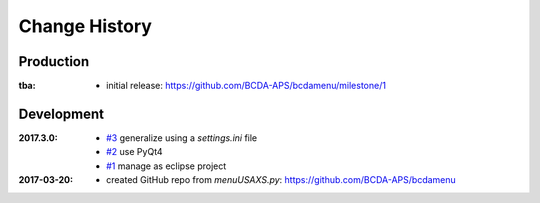 ..
  This file describes user-visible changes between the versions.

Change History
##############

Production
**********

:tba:

   * initial release: https://github.com/BCDA-APS/bcdamenu/milestone/1

Development
***********

:2017.3.0:

    * `#3 <https://github.com/prjemian/spec2nexus/issues/3>`_
      generalize using a `settings.ini` file
    * `#2 <https://github.com/prjemian/spec2nexus/issues/2>`_
      use PyQt4
    * `#1 <https://github.com/prjemian/spec2nexus/issues/1>`_
      manage as eclipse project

:2017-03-20:

   * created GitHub repo from `menuUSAXS.py`: https://github.com/BCDA-APS/bcdamenu
